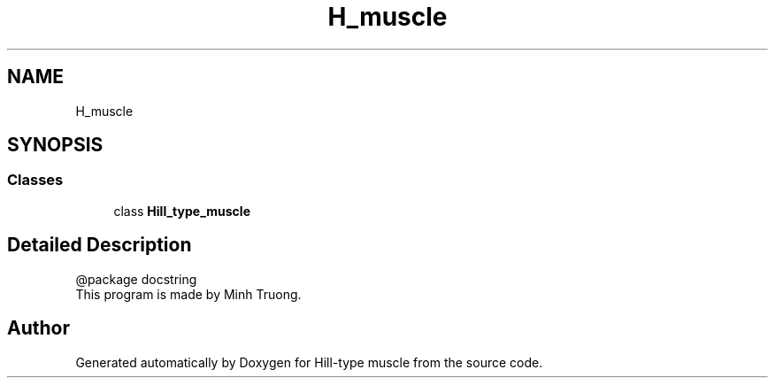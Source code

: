 .TH "H_muscle" 3 "Thu May 7 2020" "Hill-type muscle" \" -*- nroff -*-
.ad l
.nh
.SH NAME
H_muscle
.SH SYNOPSIS
.br
.PP
.SS "Classes"

.in +1c
.ti -1c
.RI "class \fBHill_type_muscle\fP"
.br
.in -1c
.SH "Detailed Description"
.PP 

.PP
.nf
@package docstring
This program is made by Minh Truong.

.fi
.PP
 
.SH "Author"
.PP 
Generated automatically by Doxygen for Hill-type muscle from the source code\&.
